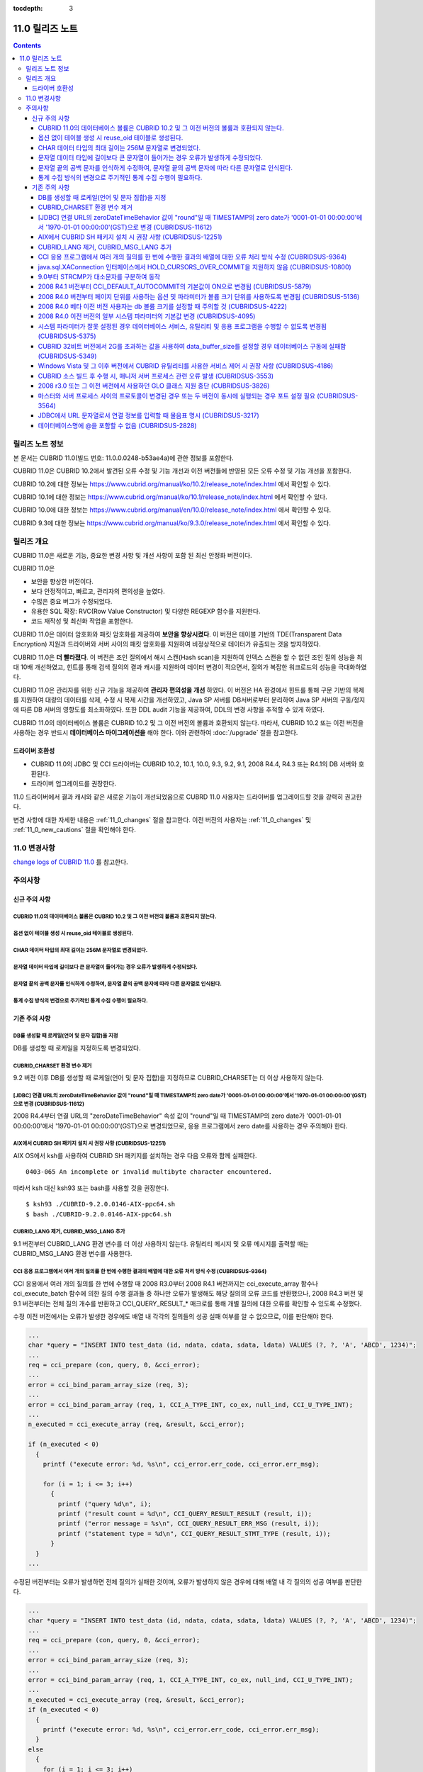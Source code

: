 :tocdepth: 3

****************
11.0 릴리즈 노트
****************

.. contents::

릴리즈 노트 정보
================

본 문서는 CUBRID 11.0(빌드 번호: 11.0.0.0248-b53ae4a)에 관한 정보를 포함한다.

CUBRID 11.0은 CUBRID 10.2에서 발견된 오류 수정 및 기능 개선과 이전 버전들에 반영된 모든 오류 수정 및 기능 개선을 포함한다.

CUBRID 10.2에 대한 정보는 https://www.cubrid.org/manual/ko/10.2/release_note/index.html 에서 확인할 수 있다.

CUBRID 10.1에 대한 정보는 https://www.cubrid.org/manual/ko/10.1/release_note/index.html 에서 확인할 수 있다.

CUBRID 10.0에 대한 정보는 https://www.cubrid.org/manual/en/10.0/release_note/index.html 에서 확인할 수 있다.

CUBRID 9.3에 대한 정보는 https://www.cubrid.org/manual/ko/9.3.0/release_note/index.html 에서 확인할 수 있다.

릴리즈 개요
===========


CUBRID 11.0은 새로운 기능, 중요한 변경 사항 및 개선 사항이 포함 된 최신 안정화 버전이다.

.. TODO: UPDATE WITH DETAILS.

CUBRID 11.0은

* 보안을 향상한 버전이다.
* 보다 안정적이고, 빠르고, 관리자의 편의성을 높였다. 
* 수많은 중요 버그가 수정되었다.
* 유용한 SQL 확장: RVC(Row Value Constructor) 및 다양한 REGEXP 함수를 지원한다.
* 코드 재작성 및 최신화 작업을 포함한다.

CUBRID 11.0은 데이터 암호화와 패킷 암호화를 제공하여 **보안을 향상시켰다**. 이 버전은 테이블 기반의 TDE(Transparent Data Encryption) 지원과 드라이버와 서버 사이의 패킷 암호화를 지원하여 비정상적으로 데이터가 유출되는 것을 방지하였다.

CUBRID 11.0은 **더 빨라졌다**.  이 버전은 조인 질의에서 해시 스캔(Hash scan)을 지원하여 인덱스 스캔을 할 수 없던 조인 질의 성능을 최대 10배 개선하였고, 힌트를 통해 검색 질의의 결과 캐시를 지원하여  데이터 변경이 적으면서, 질의가 복잡한 워크로드의 성능을 극대화하였다.

CUBRID 11.0은 관리자를 위한 신규 기능을 제공하여 **관리자 편의성을 개선** 하였다. 이 버전은 HA 환경에서 힌트를 통해 구문 기반의 복제를 지원하여 대량의 데이터를 삭제, 수정 시 복제 시간을 개선하였고, Java SP 서버를 DB서버로부터 분리하여 Java SP 서버의 구동/정지에 따른 DB 서버의 영향도를 최소화하였다.  또한 DDL audit 기능을 제공하여, DDL의 변경 사항을 추적할 수 있게 하였다.

CUBRID 11.0의 데이터베이스 볼륨은 CUBRID 10.2 및 그 이전 버전의 볼륨과 호환되지 않는다. 따라서, CUBRID 10.2 또는 이전 버전을 사용하는 경우 반드시 **데이터베이스 마이그레이션을**  해야 한다. 이와 관련하여 :doc:`/upgrade` 절을 참고한다.

.. TODO: coming soon 

드라이버 호환성
---------------


*   CUBRID 11.0의 JDBC 및 CCI 드라이버는 CUBRID 10.2, 10.1, 10.0, 9.3, 9.2, 9.1, 2008 R4.4, R4.3 또는 R4.1의 DB 서버와 호환된다.
*   드라이버 업그레이드를 권장한다.

11.0 드라이버에서 결과 캐시와 같은 새로운 기능이 개선되었음으로 CUBRD 11.0 사용자는 드라이버를 업그레이드할 것을 강력히 권고한다.

변경 사항에 대한 자세한 내용은 :ref:`11_0_changes` 절을 참고한다. 이전 버전의 사용자는 :ref:`11_0_changes` 및 :ref:`11_0_new_cautions` 절을 확인해야 한다.

.. _11_0_changes:

11.0 변경사항 
=============

`change logs of CUBRID 11.0 <https://github.com/CUBRID/cubrid/releases/tag/v11.0>`_ 를 참고한다.

주의사항
========

.. _11_0_new_cautions:

신규 주의 사항
--------------

CUBRID 11.0의 데이터베이스 볼륨은 CUBRID 10.2 및 그 이전 버전의 볼륨과 호환되지 않는다. 
^^^^^^^^^^^^^^^^^^^^^^^^^^^^^^^^^^^^^^^^^^^^^^^^^^^^^^^^^^^^^^^^^^^^^^^^^^^^^^^^^^^^^^^
옵션 없이 테이블 생성 시 reuse_oid 테이블로 생성된다.
^^^^^^^^^^^^^^^^^^^^^^^^^^^^^^^^^^^^^^^^^^^^^^^^^^^^^
CHAR 데이터 타입의 최대 길이는 256M 문자열로 변경되었다.
^^^^^^^^^^^^^^^^^^^^^^^^^^^^^^^^^^^^^^^^^^^^^^^^^^^^^^^^
문자열 데이터 타입에 길이보다 큰 문자열이 들어가는 경우 오류가 발생하게 수정되었다.
^^^^^^^^^^^^^^^^^^^^^^^^^^^^^^^^^^^^^^^^^^^^^^^^^^^^^^^^^^^^^^^^^^^^^^^^^^^^^^^^^^^
문자열 끝의 공백 문자를 인식하게 수정하여, 문자열 끝의 공백 문자에 따라 다른 문자열로 인식된다.
^^^^^^^^^^^^^^^^^^^^^^^^^^^^^^^^^^^^^^^^^^^^^^^^^^^^^^^^^^^^^^^^^^^^^^^^^^^^^^^^^^^^^^^^^^^^^^^
통계 수집 방식의 변경으로 주기적인 통계 수집 수행이 필요하다.
^^^^^^^^^^^^^^^^^^^^^^^^^^^^^^^^^^^^^^^^^^^^^^^^^^^^^^^^^^^^^

기존 주의 사항
--------------

DB를 생성할 때 로케일(언어 및 문자 집합)을 지정
^^^^^^^^^^^^^^^^^^^^^^^^^^^^^^^^^^^^^^^^^^^^^^^

DB를 생성할 때 로케일을 지정하도록 변경되었다.
   
CUBRID_CHARSET 환경 변수 제거
^^^^^^^^^^^^^^^^^^^^^^^^^^^^^

9.2 버전 이후 DB를 생성할 때 로케일(언어 및 문자 집합)을 지정하므로 CUBRID_CHARSET는 더 이상 사용하지 않는다.

.. 4.4new

[JDBC] 연결 URL의 zeroDateTimeBehavior 값이 "round"일 때 TIMESTAMP의 zero date가 '0001-01-01 00:00:00'에서 '1970-01-01 00:00:00'(GST)으로 변경 (CUBRIDSUS-11612)
^^^^^^^^^^^^^^^^^^^^^^^^^^^^^^^^^^^^^^^^^^^^^^^^^^^^^^^^^^^^^^^^^^^^^^^^^^^^^^^^^^^^^^^^^^^^^^^^^^^^^^^^^^^^^^^^^^^^^^^^^^^^^^^^^^^^^^^^^^^^^^^^^^^^^^^^^^^^^^^^
 
2008 R4.4부터 연결 URL의 "zeroDateTimeBehavior" 속성 값이 "round"일 때 TIMESTAMP의 zero date가 '0001-01-01 00:00:00'에서 '1970-01-01 00:00:00'(GST)으로 변경되었므로, 응용 프로그램에서 zero date를 사용하는 경우 주의해야 한다.


AIX에서 CUBRID SH 패키지 설치 시 권장 사항 (CUBRIDSUS-12251)
^^^^^^^^^^^^^^^^^^^^^^^^^^^^^^^^^^^^^^^^^^^^^^^^^^^^^^^^^^^^

AIX OS에서 ksh를 사용하여 CUBRID SH 패키지를 설치하는 경우 다음 오류와 함께 실패한다.
  
:: 
  
    0403-065 An incomplete or invalid multibyte character encountered. 
  
따라서 ksh 대신 ksh93 또는 bash를 사용할 것을 권장한다.
  
:: 
  
    $ ksh93 ./CUBRID-9.2.0.0146-AIX-ppc64.sh 
    $ bash ./CUBRID-9.2.0.0146-AIX-ppc64.sh 

CUBRID_LANG 제거, CUBRID_MSG_LANG 추가
^^^^^^^^^^^^^^^^^^^^^^^^^^^^^^^^^^^^^^

9.1 버전부터 CUBRID_LANG 환경 변수를 더 이상 사용하지 않는다.
유틸리티 메시지 및 오류 메시지를 출력할 때는 CUBRID_MSG_LANG 환경 변수를 사용한다. 


CCI 응용 프로그램에서 여러 개의 질의를 한 번에 수행한 결과의 배열에 대한 오류 처리 방식 수정 (CUBRIDSUS-9364)
^^^^^^^^^^^^^^^^^^^^^^^^^^^^^^^^^^^^^^^^^^^^^^^^^^^^^^^^^^^^^^^^^^^^^^^^^^^^^^^^^^^^^^^^^^^^^^^^^^^^^^^^^^^^^

CCI 응용에서 여러 개의 질의를 한 번에 수행할 때 2008 R3.0부터 2008 R4.1 버전까지는 cci_execute_array 함수나 cci_execute_batch 함수에 의한 질의 수행 결과들 중 하나만 오류가 발생해도 해당 질의의 오류 코드를 반환했으나, 2008 R4.3 버전 및 9.1 버전부터는 전체 질의 개수를 반환하고 CCI_QUERY_RESULT_* 매크로를 통해 개별 질의에 대한 오류를 확인할 수 있도록 수정했다.

수정 이전 버전에서는 오류가 발생한 경우에도 배열 내 각각의 질의들의 성공 실패 여부를 알 수 없으므로, 이를 판단해야 한다.

.. code-block:: c

    ...
    char *query = "INSERT INTO test_data (id, ndata, cdata, sdata, ldata) VALUES (?, ?, 'A', 'ABCD', 1234)";
    ...
    req = cci_prepare (con, query, 0, &cci_error);
    ...
    error = cci_bind_param_array_size (req, 3);
    ...
    error = cci_bind_param_array (req, 1, CCI_A_TYPE_INT, co_ex, null_ind, CCI_U_TYPE_INT);
    ...
    n_executed = cci_execute_array (req, &result, &cci_error);

    if (n_executed < 0)
      {
        printf ("execute error: %d, %s\n", cci_error.err_code, cci_error.err_msg);

        for (i = 1; i <= 3; i++)
          {
            printf ("query %d\n", i);
            printf ("result count = %d\n", CCI_QUERY_RESULT_RESULT (result, i));
            printf ("error message = %s\n", CCI_QUERY_RESULT_ERR_MSG (result, i));
            printf ("statement type = %d\n", CCI_QUERY_RESULT_STMT_TYPE (result, i));
          }
      }
    ...

수정된 버전부터는 오류가 발생하면 전체 질의가 실패한 것이며, 오류가 발생하지 않은 경우에 대해 배열 내 각 질의의 성공 여부를 판단한다.

.. code-block:: c

    ...
    char *query = "INSERT INTO test_data (id, ndata, cdata, sdata, ldata) VALUES (?, ?, 'A', 'ABCD', 1234)";
    ...
    req = cci_prepare (con, query, 0, &cci_error);
    ...
    error = cci_bind_param_array_size (req, 3);
    ...
    error = cci_bind_param_array (req, 1, CCI_A_TYPE_INT, co_ex, null_ind, CCI_U_TYPE_INT);
    ...
    n_executed = cci_execute_array (req, &result, &cci_error);
    if (n_executed < 0)
      {
        printf ("execute error: %d, %s\n", cci_error.err_code, cci_error.err_msg);
      }
    else
      {
        for (i = 1; i <= 3; i++)
          {
            printf ("query %d\n", i);
            printf ("result count = %d\n", CCI_QUERY_RESULT_RESULT (result, i));
            printf ("error message = %s\n", CCI_QUERY_RESULT_ERR_MSG (result, i));
            printf ("statement type = %d\n", CCI_QUERY_RESULT_STMT_TYPE (result, i));
          }
      }
    ...

java.sql.XAConnection 인터페이스에서 HOLD_CURSORS_OVER_COMMIT을 지원하지 않음 (CUBRIDSUS-10800)
^^^^^^^^^^^^^^^^^^^^^^^^^^^^^^^^^^^^^^^^^^^^^^^^^^^^^^^^^^^^^^^^^^^^^^^^^^^^^^^^^^^^^^^^^^^^^^^

현재 CUBRID는 java.sql.XAConnection 인터페이스에서 ResultSet.HOLD_CURSORS_OVER_COMMIT를 지원하지 않는다.

9.0부터 STRCMP가 대소문자를 구분하여 동작
^^^^^^^^^^^^^^^^^^^^^^^^^^^^^^^^^^^^^^^^^

9.0 이전 버전까지는 STRCMP가 대소문자를 구분하지 않았지만 9.0부터는 문자열에서 대소문자를 비교하여 구분한다.
STRCMP가 대소문자를 구분하지 않도록 하려면 대소문자를 구분하지 않는 콜레이션(예: utf8_en_ci)을 사용해야 한다.

.. code-block:: sql

    -- In previous version of 9.0 STRCMP works case-insensitively
    SELECT STRCMP ('ABC','abc');
    0
    
    -- From 9.0 version, STRCMP distinguish the uppercase and the lowercase when the collation is case-sensitive.
    export CUBRID_CHARSET=en_US.iso88591
    
    SELECT STRCMP ('ABC','abc');
    -1
    
    -- If the collation is case-insensitive, it distinguish the uppercase and the lowercase.
    export CUBRID_CHARSET=en_US.iso88591

    SELECT STRCMP ('ABC' COLLATE utf8_en_ci ,'abc' COLLATE utf8_en_ci);
    0

2008 R4.1 버전부터 CCI_DEFAULT_AUTOCOMMIT의 기본값이 ON으로 변경됨 (CUBRIDSUS-5879)
^^^^^^^^^^^^^^^^^^^^^^^^^^^^^^^^^^^^^^^^^^^^^^^^^^^^^^^^^^^^^^^^^^^^^^^^^^^^^^^^^^^

CCI 인터페이스로 개발한 응용 프로그램의 자동 커밋 모드에 영향을 미치는 CCI_DEFAULT_AUTOCOMMIT 브로커 파라미터의 기본값이 CUBRID 2008 R4.1부터 ON으로 변경되었다. 이 변경의 결과로 CCI 및 CC 기반 인터페이스(PHP, ODBC, OLE DB 등) 사용자는 응용 프로그램의 자동 커밋 모드가 이에 대해 적합한지 확인해야 한다.

2008 R4.0 버전부터 페이지 단위를 사용하는 옵션 및 파라미터가 볼륨 크기 단위를 사용하도록 변경됨 (CUBRIDSUS-5136)
^^^^^^^^^^^^^^^^^^^^^^^^^^^^^^^^^^^^^^^^^^^^^^^^^^^^^^^^^^^^^^^^^^^^^^^^^^^^^^^^^^^^^^^^^^^^^^^^^^^^^^^^^^^^^^^^

데이터베이스 볼륨 크기와 cubrid createdb 유틸리티의 로그 볼륨 크기를 지정하기 위해 페이지 단위를 사용하는 옵션(-p, -l, -s)은 제거되므로, 2008 R4.0 베타 이후 새로 추가된 옵션(--db-volume-size, --log-volume-size, --db-page-size, --log-page-size)을 사용한다.

cubrid addvoldb 유틸리티의 데이터베이스 볼륨 크기를 지정하려면 페이지 단위를 사용하지 말고 2008 R4.0 베타 이후 새로 추가된 옵션(--db-volume-size)을 사용한다.
페이지 단위 시스템 파라미터가 제거되므로 바이트 형식의 새 시스템 파라미터 사용을 권장한다. 관련 시스템 파라미터에 대한 자세한 내용은 아래를 참고한다.

2008 R4.0 베타 이전 버전 사용자는 db 볼륨 크기를 설정할 때 주의할 것 (CUBRIDSUS-4222)
^^^^^^^^^^^^^^^^^^^^^^^^^^^^^^^^^^^^^^^^^^^^^^^^^^^^^^^^^^^^^^^^^^^^^^^^^^^^^^^^^^^^^

2008 R4.0 베타 버전부터 데이터베이스를 생성할 때 데이터 페이지 크기 및 로그 페이지 크기의 기본값이 4KB에서 16KB로 변경되었다. 페이지 수로 데이터베이스 볼륨을 지정하는 경우 볼륨의 바이트 크기는 예상과 다를 수 있다. 어떠한 옵션도 선택하지 않은 경우 이전 버전에서는 4KB 페이지 크기의 100MB 데이터베이스 볼륨이 생성되었다. 그러나 2008 R4.0부터는 16KB 페이지 크기의 512MB 데이터베이스 볼륨이 생성된다.

또한 사용 가능한 데이터베이스 볼륨의 최소 크기는 20MB로 제한된다. 따라서, 이 크기보다 작은 데이터베이스 볼륨을 생성할 수 없다.

2008 R4.0 이전 버전의 일부 시스템 파라미터의 기본값 변경 (CUBRIDSUS-4095)
^^^^^^^^^^^^^^^^^^^^^^^^^^^^^^^^^^^^^^^^^^^^^^^^^^^^^^^^^^^^^^^^^^^^^^^^^

2008 R4.0부터 일부 시스템 파라미터의 기본값이 변경되었다.

max_clients의 기본값(DB 서버에서 허용되는 동시 연결 수 지정)과 index_unfill_factor의 기본값(인덱스 페이지 생성 시 향후 갱신을 위한 예약 공간의 비율 지정)이 변경되었으며, 바이트 단위의 시스템 파라미터의 기본값이 페이지 단위의 이전 시스템 파라미터의 기본값을 초과하는 경우 더 많은 메모리를 사용하게 되었다.

+-----------------------------+----------------------------+----------------------+--------------------+ 
| 기존 시스템                 | 추가된 시스템              | 기존 기본값          | 변경된 기본값      | 
| 파라미터                    | 파라미터                   |                      | (단위 :바이트)     |
|                             |                            |                      |                    | 
+=============================+============================+======================+====================+ 
| max_clients                 | 없음                       | 50                   | 100                | 
+-----------------------------+----------------------------+----------------------+--------------------+ 
| index_unfill_factor         | 없음                       | 0.2                  | 0.05               | 
+-----------------------------+----------------------------+----------------------+--------------------+
| data_buffer_pages           | data_buffer_size           | 100M(page size=4K)   | 512M               | 
+-----------------------------+----------------------------+----------------------+--------------------+
| log_buffer_pages            | log_buffer_size            | 200K(page size=4K)   | 4M                 | 
|                             |                            |                      |                    |
+-----------------------------+----------------------------+----------------------+--------------------+
| sort_buffer_pages           | sort_buffer_size           | 64K(page size=4K)    | 2M                 | 
|                             |                            |                      |                    | 
+-----------------------------+----------------------------+----------------------+--------------------+
| index_scan_oid_buffer_pages | index_scan_oid_buffer_size | 16K(page size=4K)    | 64K                | 
|                             |                            |                      |                    | 
+-----------------------------+----------------------------+----------------------+--------------------+

또한, cubrid createdb를 사용하여 데이터베이스를 생성할 때 데이터 페이지 크기 및 로그 페이지 크기의 최소 값이 1K에서 4K로 변경되었다.
 
시스템 파라미터가 잘못 설정된 경우 데이터베이스 서비스, 유틸리티 및 응용 프로그램을 수행할 수 없도록 변경됨 (CUBRIDSUS-5375)
^^^^^^^^^^^^^^^^^^^^^^^^^^^^^^^^^^^^^^^^^^^^^^^^^^^^^^^^^^^^^^^^^^^^^^^^^^^^^^^^^^^^^^^^^^^^^^^^^^^^^^^^^^^^^^^^^^^^^^^^^^^^

cubrid.conf 또는 cubrid_ha.conf에 정의되지 않은 시스템 파라미터를 설정하거나, 시스템 파라미터의 값이 임계값을 초과하거나, 페이지 단위 시스템 파라미터 및 바이트 단위 시스템 파라미터가 동시에 사용되는 경우 관련 서비스, 유틸리티 및 응용 프로그램이 수행되지 않도록 변경되었다.

CUBRID 32비트 버전에서 2G를 초과하는 값을 사용하여 data_buffer_size를 설정할 경우 데이터베이스 구동에 실패함 (CUBRIDSUS-5349)
^^^^^^^^^^^^^^^^^^^^^^^^^^^^^^^^^^^^^^^^^^^^^^^^^^^^^^^^^^^^^^^^^^^^^^^^^^^^^^^^^^^^^^^^^^^^^^^^^^^^^^^^^^^^^^^^^^^^^^^^^^^^^

CUBRID 32비트 버전에서 data_buffer_size의 값이 2G를 초과하는 경우 데이터베이스 구동에 실패한다. 이 설정 값은 OS 제한 때문에 32비트 버전에서 2G를 초과할 수 없다.

Windows Vista 및 그 이후 버전에서 CUBRID 유틸리티를 사용한 서비스 제어 시 권장 사항 (CUBRIDSUS-4186)
^^^^^^^^^^^^^^^^^^^^^^^^^^^^^^^^^^^^^^^^^^^^^^^^^^^^^^^^^^^^^^^^^^^^^^^^^^^^^^^^^^^^^^^^^^^^^^^^^^^^

Windows Vista 및 그 이후 버전에서 cubrid 유틸리티를 사용하여 서비스를 제어하려면 명령 프롬프트 창을 관리자 권한으로 구동한 후 사용하는 것을 권장한다.

명령 프롬프트 창을 관리자 권한으로 구동하지 않고 cubrid 유틸리티를 사용하는 경우 UAC(User Account Control) 대화 상자를 통하여 관리자 권한으로 수행할 수 있으나 수행 결과의 메시지를 확인할 수 없다.

Windows Vista 및 그 이후 버전에서 명령 프롬프트 창을 관리자 권한으로 구동하는 방법은 다음과 같다.:

* [시작 > 모든 프로그램 > 보조프로그램 > 명령 프롬프트]를 마우스 오른쪽 버튼을 클릭한다.
* [관리자로 수행(A)]을 선택하면 권한 상승을 확인하는 대화 상자가 활성화되고, “예"를 클릭하여 관리자 권한으로 구동한다.
    
CUBRID 소스 빌드 후 수행 시, 매니저 서버 프로세스 관련 오류 발생 (CUBRIDSUS-3553)
^^^^^^^^^^^^^^^^^^^^^^^^^^^^^^^^^^^^^^^^^^^^^^^^^^^^^^^^^^^^^^^^^^^^^^^^^^^^^^^^^

사용자가 CUBRID 소스를 직접 빌드하고 설치하는 경우, CUBRID와 CUBRID Manager를 각각 빌드하여 설치해야 한다. CUBRID 소스만 체크 아웃하고 빌드 후 cubrid service start 또는 cubrid manager start를 실행하면 "cubrid manager server is not installed"라는 오류가 발생한다.


2008 r3.0 또는 그 이전 버전에서 사용하던 GLO 클래스 지원 중단 (CUBRIDSUS-3826)
^^^^^^^^^^^^^^^^^^^^^^^^^^^^^^^^^^^^^^^^^^^^^^^^^^^^^^^^^^^^^^^^^^^^^^^^^^^^^^

CUBRID 2008 R3.0 및 그 이전 버전은 glo(Generalized Large Object) 클래스를 사용하여 Large Object를 처리했지만 glo 클래스는 CUBRID 2008 R3.1 및 그 이후 버전에서 제거되었다. 대신, BLOB 및 CLOB(이후 LOB) 데이터 타입이 지원된다. LOB 데이터 타입에 대한 자세한 내용은 :ref:`blob-clob` 절을 참고한다.

glo 클래스 사용자는 다음 작업을 수행할 것을 권장한다.:

* GLO 데이터를 파일로 저장한 후에 다른 응용 프로그램 및 DB 스키마에서 GLO를 사용하지 않도록 수정한다.
* unloaddb 및 loaddb 유틸리티를 사용하여 DB 마이그레이션을 수행한다.
* 수정된 응용 프로그램에 따라 파일을 LOB 데이터로 로드하는 작업을 수행한다.
* 수정한 응용 프로그램이 정상적으로 동작하는지 확인한다.

예를 들어, cubrid loaddb 유틸리티가 GLO 클래스를 상속하거나 GLO 데이터 타입이 있는 테이블을 로드하는 경우 "Error occurred during schema loading." 오류 메시지와 함께 데이터 로딩을 중지한다.

GLO 클래스의 지원이 중단됨에 따라 각 인터페이스에 대해 삭제된 함수는 다음과 같다.:

+------------+----------------------------+
| 인터페이스 | 삭제한 함수                |
+============+============================+
| CCI        | cci_glo_append_data        |
|            |                            |
|            | cci_glo_compress_data      |
|            |                            |
|            | cci_glo_data_size          |
|            |                            |
|            | cci_glo_delete_data        |
|            |                            |
|            | cci_glo_destroy_data       |
|            |                            |
|            | cci_glo_insert_data        |
|            |                            |
|            | cci_glo_load               |
|            |                            |
|            | cci_glo_new                |
|            |                            |
|            | cci_glo_read_data          |
|            |                            |
|            | cci_glo_save               |
|            |                            |
|            | cci_glo_truncate_data      |
|            |                            |
|            | cci_glo_write_data         |
|            |                            |
+------------+----------------------------+
| JDBC       | CUBRIDConnection.getNewGLO |
|            |                            |
|            | CUBRIDOID.loadGLO          |
|            |                            |
|            | CUBRIDOID.saveGLO          |
|            |                            |
+------------+----------------------------+
| PHP        | cubrid_new_glo             |
|            |                            |
|            | cubrid_save_to_glo         |
|            |                            |
|            | cubrid_load_from_glo       |
|            |                            |
|            | cubrid_send_glo            |
|            |                            |
+------------+----------------------------+

마스터와 서버 프로세스 사이의 프로토콜이 변경된 경우 또는 두 버전이 동시에 실행되는 경우 포트 설정 필요 (CUBRIDSUS-3564)
^^^^^^^^^^^^^^^^^^^^^^^^^^^^^^^^^^^^^^^^^^^^^^^^^^^^^^^^^^^^^^^^^^^^^^^^^^^^^^^^^^^^^^^^^^^^^^^^^^^^^^^^^^^^^^^^^^^^^^^^

마스터 프로세스(cub_master)와 서버 프로세스(cub_server) 사이의 통신 프로토콜이 변경되었으므로 CUBRID 2008 R3.0 또는 그 이후 버전의 마스터 프로세스는 이전 버전의 서버 프로세스와 통신할 수 없고 이전 버전의 마스터 프로세스는 2008 R3.0 또는 그 이후 버전과 통신할 수 없다. 따라서 이전 버전이 이미 설치된 환경에 새 버전을 추가하여 동시에 두 버전의 CUBRID를 실행하는 경우 버전별로 다른 포트가 사용되도록 cubrid.conf의 cubrid_port_id 시스템 파라미터를 수정해야 한다.

JDBC에서 URL 문자열로서 연결 정보를 입력할 때 물음표 명시 (CUBRIDSUS-3217)
^^^^^^^^^^^^^^^^^^^^^^^^^^^^^^^^^^^^^^^^^^^^^^^^^^^^^^^^^^^^^^^^^^^^^^^^^^

JDBC에서 URL 문자열로서 연결 정보를 입력할 때 이전 버전에서 물음표(?)를 입력하지 않은 경우에도 속성 정보가 지정되었다. 그러나 이 CUBRID 2008 R3.0 버전에서는 구문에 따라 물음표를 명시해야 한다. 그렇지 않은 경우 오류가 표시된다. 또한, 연결 정보에 사용자명 또는 암호가 없는 경우에도 콜론(:)을 명시해야 한다. ::

    URL=jdbc:CUBRID:127.0.0.1:31000:db1:::altHosts=127.0.0.2:31000,127.0.0.3:31000 -- 에러처리 
    URL=jdbc:CUBRID:127.0.0.1:31000:db1:::?altHosts=127.0.0.2:31000,127.0.0.3:31000 -- 정상처리

데이터베이스명에 @을 포함할 수 없음 (CUBRIDSUS-2828)
^^^^^^^^^^^^^^^^^^^^^^^^^^^^^^^^^^^^^^^^^^^^^^^^^^^^

데이터베이스명에 @이 포함되면 호스트명이 지정된 것으로 해석될 수 있다. 이를 방지하기 위해 cubrid createdb, cubrid renamedb 및 cubrid copydb 유틸리티를 실행할 때는 데이터베이스에 @이 포함될 수 없도록 수정되었다.
